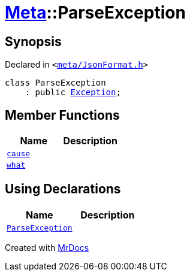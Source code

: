 [#Meta-ParseException]
= xref:Meta.adoc[Meta]::ParseException
:relfileprefix: ../
:mrdocs:


== Synopsis

Declared in `&lt;https://github.com/PrismLauncher/PrismLauncher/blob/develop/meta/JsonFormat.h#L30[meta&sol;JsonFormat&period;h]&gt;`

[source,cpp,subs="verbatim,replacements,macros,-callouts"]
----
class ParseException
    : public xref:Exception.adoc[Exception];
----

== Member Functions
[cols=2]
|===
| Name | Description 

| xref:Exception/cause.adoc[`cause`] 
| 

| xref:Exception/what.adoc[`what`] 
| 

|===
== Using Declarations
[cols=2]
|===
| Name | Description 

| xref:Meta/ParseException/ParseException.adoc[`ParseException`] 
| 

|===





[.small]#Created with https://www.mrdocs.com[MrDocs]#
